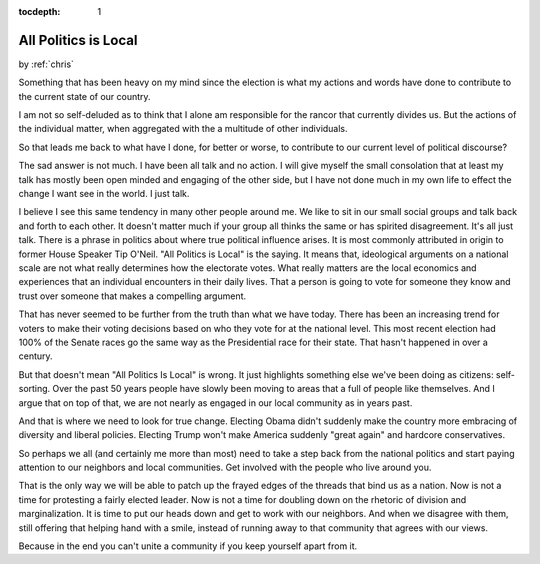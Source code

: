 :tocdepth: 1

.. _article_2:

All Politics is Local
=====================

.. container:: center

    by :ref:`chris`

Something that has been heavy on my mind since the election is what my actions
and words have done to contribute to the current state of our country.

I am not so self-deluded as to think that I alone am responsible for the rancor
that currently divides us. But the actions of the individual matter, when
aggregated with the a multitude of other individuals.

So that leads me back to what have I done, for better or worse, to contribute
to our current level of political discourse?

The sad answer is not much. I have been all talk and no action. I will give
myself the small consolation that at least my talk has mostly been open minded
and engaging of the other side, but I have not done much in my own life to
effect the change I want see in the world. I just talk.

I believe I see this same tendency in many other people around me. We like to
sit in our small social groups and talk back and forth to each other. It
doesn't matter much if your group all thinks the same or has spirited
disagreement. It's all just talk. There is a phrase in politics about where
true political influence arises. It is most commonly attributed in origin to
former House Speaker Tip O'Neil. "All Politics is Local" is the saying. It
means that, ideological arguments on a national scale are not what really
determines how the electorate votes. What really matters are the local
economics and experiences that an individual encounters in their daily lives.
That a person is going to vote for someone they know and trust over someone
that makes a compelling argument.

That has never seemed to be further from the truth than what we have today.
There has been an increasing trend for voters to make their voting decisions
based on who they vote for at the national level. This most recent election had
100% of the Senate races go the same way as the Presidential race for their
state. That hasn't happened in over a century.

But that doesn't mean "All Politics Is Local" is wrong. It just highlights
something else we've been doing as citizens: self-sorting. Over the past 50
years people have slowly been moving to areas that a full of people like
themselves. And I argue that on top of that, we are not nearly as engaged in
our local community as in years past.

And that is where we need to look for true change. Electing Obama didn't
suddenly make the country more embracing of diversity and liberal policies.
Electing Trump won't make America suddenly "great again" and hardcore
conservatives.

So perhaps we all (and certainly me more than most) need to take a step back
from the national politics and start paying attention to our neighbors and
local communities. Get involved with the people who live around you.

That is the only way we will be able to patch up the frayed edges of the
threads that bind us as a nation. Now is not a time for protesting a fairly
elected leader. Now is not a time for doubling down on the rhetoric of division
and marginalization. It is time to put our heads down and get to work with our
neighbors. And when we disagree with them, still offering that helping hand
with a smile, instead of running away to that community that agrees with our
views.

Because in the end you can't unite a community if you keep yourself apart from
it.
